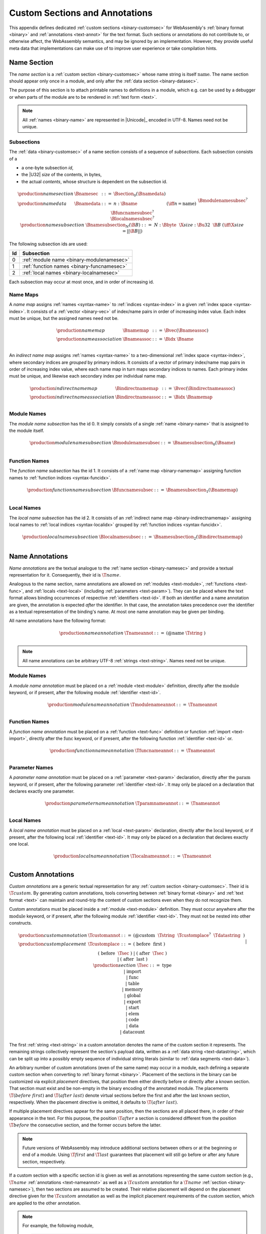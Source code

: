 .. index:: custom section, section, binary format, annotation, text format

Custom Sections and Annotations
-------------------------------

This appendix defines dedicated :ref:`custom sections <binary-customsec>` for WebAssembly's :ref:`binary format <binary>` and :ref:`annotations <text-annot>` for the text format.
Such sections or annotations do not contribute to, or otherwise affect, the WebAssembly semantics, and may be ignored by an implementation.
However, they provide useful meta data that implementations can make use of to improve user experience or take compilation hints.



.. index:: ! name section, name, Unicode UTF-8
.. _binary-namesec:

Name Section
~~~~~~~~~~~~

The *name section* is a :ref:`custom section <binary-customsec>` whose name string is itself :math:`\text{name}`.
The name section should appear only once in a module, and only after the :ref:`data section <binary-datasec>`.

The purpose of this section is to attach printable names to definitions in a module, which e.g. can be used by a debugger or when parts of the module are to be rendered in :ref:`text form <text>`.

.. note::
   All :ref:`names <binary-name>` are represented in |Unicode|_ encoded in UTF-8.
   Names need not be unique.


.. _binary-namesubsection:

Subsections
...........

The :ref:`data <binary-customsec>` of a name section consists of a sequence of *subsections*.
Each subsection consists of a

* a one-byte subsection *id*,
* the |U32| *size* of the contents, in bytes,
* the actual *contents*, whose structure is dependent on the subsection id.

.. math::
   \begin{array}{llcll}
   \production{name section} & \Bnamesec &::=&
     \Bsection_0(\Bnamedata) \\
   \production{name data} & \Bnamedata &::=&
     n{:}\Bname & (\iff n = \text{name}) \\ &&&
     \Bmodulenamesubsec^? \\ &&&
     \Bfuncnamesubsec^? \\ &&&
     \Blocalnamesubsec^? \\
   \production{name subsection} & \Bnamesubsection_N(\B{B}) &::=&
     N{:}\Bbyte~~\X{size}{:}\Bu32~~\B{B}
       & (\iff \X{size} = ||\B{B}||) \\
   \end{array}

The following subsection ids are used:

==  ===========================================
Id  Subsection                                 
==  ===========================================
 0  :ref:`module name <binary-modulenamesec>`
 1  :ref:`function names <binary-funcnamesec>`    
 2  :ref:`local names <binary-localnamesec>`
==  ===========================================

Each subsection may occur at most once, and in order of increasing id.


.. index:: ! name map, index, index space
.. _binary-indirectnamemap:
.. _binary-namemap:

Name Maps
.........

A *name map* assigns :ref:`names <syntax-name>` to :ref:`indices <syntax-index>` in a given :ref:`index space <syntax-index>`.
It consists of a :ref:`vector <binary-vec>` of index/name pairs in order of increasing index value.
Each index must be unique, but the assigned names need not be.

.. math::
   \begin{array}{llclll}
   \production{name map} & \Bnamemap &::=&
     \Bvec(\Bnameassoc) \\
   \production{name association} & \Bnameassoc &::=&
     \Bidx~\Bname \\
   \end{array}

An *indirect name map* assigns :ref:`names <syntax-name>` to a two-dimensional :ref:`index space <syntax-index>`, where secondary indices are *grouped* by primary indices.
It consists of a vector of primary index/name map pairs in order of increasing index value, where each name map in turn maps secondary indices to names.
Each primary index must be unique, and likewise each secondary index per individual name map.

.. math::
   \begin{array}{llclll}
   \production{indirect name map} & \Bindirectnamemap &::=&
     \Bvec(\Bindirectnameassoc) \\
   \production{indirect name association} & \Bindirectnameassoc &::=&
     \Bidx~\Bnamemap \\
   \end{array}


.. index:: module
.. _binary-modulenamesec:

Module Names
............

The *module name subsection* has the id 0.
It simply consists of a single :ref:`name <binary-name>` that is assigned to the module itself.

.. math::
   \begin{array}{llclll}
   \production{module name subsection} & \Bmodulenamesubsec &::=&
     \Bnamesubsection_0(\Bname) \\
   \end{array}


.. index:: function, function index
.. _binary-funcnamesec:

Function Names
..............

The *function name subsection* has the id 1.
It consists of a :ref:`name map <binary-namemap>` assigning function names to :ref:`function indices <syntax-funcidx>`.

.. math::
   \begin{array}{llclll}
   \production{function name subsection} & \Bfuncnamesubsec &::=&
     \Bnamesubsection_1(\Bnamemap) \\
   \end{array}


.. index:: function, local, function index, local index
.. _binary-localnamesec:

Local Names
...........

The *local name subsection* has the id 2.
It consists of an :ref:`indirect name map <binary-indirectnamemap>` assigning local names to :ref:`local indices <syntax-localidx>` grouped by :ref:`function indices <syntax-funcidx>`.

.. math::
   \begin{array}{llclll}
   \production{local name subsection} & \Blocalnamesubsec &::=&
     \Bnamesubsection_2(\Bindirectnamemap) \\
   \end{array}


.. index:: ! name annotation, name, Unicode UTF-8
.. _text-nameannot:

Name Annotations
~~~~~~~~~~~~~~~~

*Name annotations* are the textual analogue to the :ref:`name section <binary-namesec>` and provide a textual representation for it.
Consequently, their id is :math:`\T{@name}`.

Analogous to the name section, name annotations are allowed on :ref:`modules <text-module>`, :ref:`functions <text-func>`, and :ref:`locals <text-local>` (including  :ref:`parameters <text-param>`).
They can be placed where the text format allows binding occurrences of respective :ref:`identifiers <text-id>`.
If both an identifier and a name annotation are given, the annotation is expected *after* the identifier.
In that case, the annotation takes precedence over the identifier as a textual representation of the binding's name.
At most one name annotation may be given per binding.

All name annotations have the following format:

.. math::
   \begin{array}{llclll}
   \production{name annotation} & \Tnameannot &::=&
     \text{(@name}~\Tstring~\text{)} \\
   \end{array}


.. note::
   All name annotations can be arbitrary UTF-8 :ref:`strings <text-string>`.
   Names need not be unique.


.. index:: module
.. _text-modulenameannot:

Module Names
............

A *module name annotation* must be placed on a :ref:`module <text-module>` definition,
directly after the :math:`\text{module}` keyword, or if present, after the following module :ref:`identifier <text-id>`.

.. math::
   \begin{array}{llclll}
   \production{module name annotation} & \Tmodulenameannot &::=&
     \Tnameannot \\
   \end{array}


.. index:: function
.. _binary-funcnameannot:

Function Names
..............

A *function name annotation* must be placed on a :ref:`function <text-func>` definition or function :ref:`import <text-import>`,
directly after the :math:`\text{func}` keyword, or if present, after the following function :ref:`identifier <text-id>` or.

.. math::
   \begin{array}{llclll}
   \production{function name annotation} & \Tfuncnameannot &::=&
     \Tnameannot \\
   \end{array}


.. index:: function, parameter
.. _binary-paramnameannot:

Parameter Names
...............

A *parameter name annotation* must be placed on a :ref:`parameter <text-param>` declaration,
directly after the :math:`\text{param}` keyword, or if present, after the following parameter :ref:`identifier <text-id>`.
It may only be placed on a declaration that declares exactly one parameter.

.. math::
   \begin{array}{llclll}
   \production{parameter name annotation} & \Tparamnameannot &::=&
     \Tnameannot \\
   \end{array}


.. index:: function, local
.. _binary-localnameannot:

Local Names
...........

A *local name annotation* must be placed on a :ref:`local <text-param>` declaration,
directly after the :math:`\text{local}` keyword, or if present, after the following local :ref:`identifier <text-id>`.
It may only be placed on a declaration that declares exactly one local.

.. math::
   \begin{array}{llclll}
   \production{local name annotation} & \Tlocalnameannot &::=&
     \Tnameannot \\
   \end{array}


Custom Annotations
~~~~~~~~~~~~~~~~~~

*Custom annotations* are a generic textual representation for any :ref:`custom section <binary-customsec>`.
Their id is :math:`\T{@custom}`.
By generating custom annotations, tools converting between :ref:`binary format <binary>` and :ref:`text format <text>` can maintain and round-trip the content of custom sections even when they do not recognize them.

Custom annotations must be placed inside a :ref:`module <text-module>` definition.
They must occur anywhere after the :math:`\text{module}` keyword, or if present, after the following module :ref:`identifier <text-id>`.
They must not be nested into other constructs.

.. math::
   \begin{array}{llclll}
   \production{custom annotation} & \Tcustomannot &::=&
     \text{(@custom}~~\Tstring~~\Tcustomplace^?~~\Tdatastring~~\text{)} \\
   \production{custom placement} & \Tcustomplace &::=&
     \text{(}~\text{before}~~\text{first}~\text{)} \\ &&|&
     \text{(}~\text{before}~~\Tsec~\text{)} \\ &&|&
     \text{(}~\text{after}~~\Tsec~\text{)} \\ &&|&
     \text{(}~\text{after}~~\text{last}~\text{)} \\
   \production{section} & \Tsec &::=&
     \text{type} \\ &&|&
     \text{import} \\ &&|&
     \text{func} \\ &&|&
     \text{table} \\ &&|&
     \text{memory} \\ &&|&
     \text{global} \\ &&|&
     \text{export} \\ &&|&
     \text{start} \\ &&|&
     \text{elem} \\ &&|&
     \text{code} \\ &&|&
     \text{data} \\ &&|&
     \text{datacount} \\
   \end{array}

The first :ref:`string <text-string>` in a custom annotation denotes the name of the custom section it represents.
The remaining strings collectively represent the section's payload data, written as a :ref:`data string <text-datastring>`, which can be split up into a possibly empty sequence of individual string literals (similar to :ref:`data segments <text-data>`).

An arbitrary number of custom annotations (even of the same name) may occur in a module,
each defining a separate custom section when converting to :ref:`binary format <binary>`.
Placement of the sections in the binary can be customized via explicit *placement* directives, that position them either directly before or directly after a known section.
That section must exist and be non-empty in the binary encoding of the annotated module.
The placements :math:`\T{(before~first)}` and :math:`\T{(after~last)}` denote virtual sections before the first and after the last known section, respectively.
When the placement directive is omitted, it defaults to :math:`\T{(after~last)}`.

If multiple placement directives appear for the same position, then the sections are all placed there, in order of their appearance in the text.
For this purpose, the position :math:`\T{after}` a section is considered different from the position :math:`\T{before}` the consecutive section, and the former occurs before the latter.

.. note::
   Future versions of WebAssembly may introduce additional sections between others or at the beginning or end of a module.
   Using :math:`\T{first}` and :math:`\T{last}` guarantees that placement will still go before or after any future section, respectively.

If a custom section with a specific section id is given as well as annotations representing the same custom section (e.g., :math:`\T{@name}` :ref:`annotations <text-nameannot>` as well as a :math:`\T{@custom}` annotation for a :math:`\T{name}` :ref:`section <binary-namesec>`), then two sections are assumed to be created.
Their relative placement will depend on the placement directive given for the :math:`\T{@custom}` annotation as well as the implicit placement requirements of the custom section, which are applied to the other annotation.

.. note::

   For example, the following module,

   .. code-block:: none

      (module
        (@custom "A" "aaa")
        (type $t (func))
        (@custom "B" (after func) "bbb")
        (@custom "C" (before func) "ccc")
        (@custom "D" (after last) "ddd")
        (table 10 funcref)
        (func (type $t))
        (@custom "E" (after import) "eee")
        (@custom "F" (before type) "fff")
        (@custom "G" (after data) "ggg")
        (@custom "H" (after code) "hhh")
        (@custom "I" (after func) "iii")
        (@custom "J" (before func) "jjj")
        (@custom "K" (before first) "kkk")
      )

   will result in the following section ordering:

   .. code-block:: none

      custom section "K"
      custom section "F"
      type section
      custom section "E"
      custom section "C"
      custom section "J"
      function section
      custom section "B"
      custom section "I"
      table section
      code section
      custom section "H"
      custom section "G"
      custom section "A"
      custom section "D"

